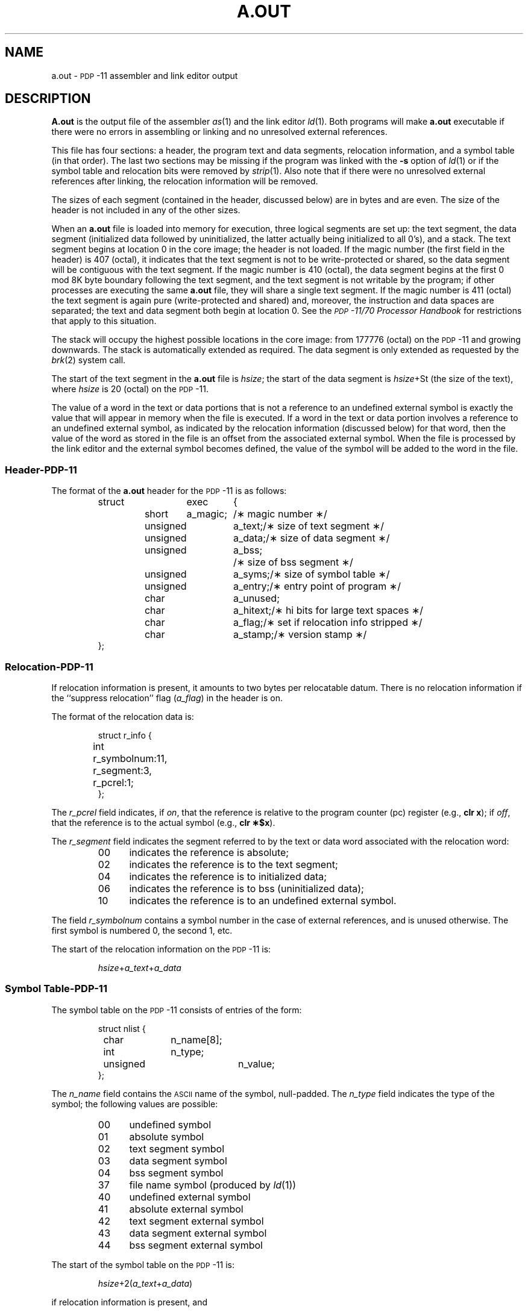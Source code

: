 .TH A.OUT 4 "PDP-11 only"
.SH NAME
a.out \- \s-1PDP\s+1\&-11 assembler and link editor output
.SH DESCRIPTION
.B A.out
is the output file of the assembler
.IR as (1)
and the link editor
.IR ld (1).
Both programs will make
.B a.out
executable if there were no
errors in assembling or linking and no unresolved external references.
.PP
This file has four sections:
a header, the program text and data segments,
relocation information, and a symbol table
(in that order).
The last two sections may be missing
if the program was linked
with the
.B \-s
option of
.IR ld\^ (1)
or if the symbol table and relocation bits were removed by
.IR strip (1).
Also note that if there were no unresolved external references after linking,
the relocation information will be removed.
.PP
The sizes of each segment (contained in the header, discussed below)
are in bytes and are even.
The size of the header is not included in any of the other sizes.
.PP
When an
.B a.out
file is loaded into memory for execution, three logical segments are
set up: the text segment, the data segment
(initialized data followed by uninitialized, the latter actually being
initialized to all 0's),
and a stack.
The text segment begins at location 0
in the core image; the header is not loaded.
If the magic number (the first field in the header) is 407 (octal), it
indicates that the text segment is not to be write-protected or shared,
so the data segment will be contiguous with the text segment.
If the magic number is 410 (octal),
the data segment begins at the first 0 mod 8K byte boundary
following the text segment,
and the text segment is not writable by the program;
if other processes are executing the same
.B a.out
file, they will share a single text segment.
If the magic number is 411 (octal)
the text segment is again pure (write-protected and shared)
and, moreover, the instruction and data spaces are separated;
the text and data segment both begin at location 0.
See the
.I "\s-1PDP\s+1-11/70 Processor Handbook"
for restrictions that apply to this
situation.
.PP
The stack will occupy the highest possible locations
in the core image: from 177776 (octal) on the
.SM PDP\*S-11
and growing downwards.
The stack is automatically extended as required.
The data segment is only extended as requested by
the
.IR brk (2)
system call.
.PP
The start of the text segment in the
.B a.out
file is
.IR hsize ;
the start of the data segment is
.if t \fIhsize\fR+S\s-3\dt\u\s+3\^
.if n \fIhsize\fR+St
(the size of the text),
where
.I hsize\^
is 20 (octal) on the
.SM PDP\*S-11.
.PP
The value of a word in the text or data portions that is not
a reference to an undefined external symbol
is exactly the value that will appear in memory
when the file is executed.
If a word in the text or data portion
involves a reference to an undefined external symbol,
as indicated by the relocation information (discussed below)
for that word,
then the value of the word as stored in the file
is an offset from the associated external symbol.
When the file is processed by the
link editor and the external symbol becomes
defined, the value of the symbol will
be added to the word in the file.
.br
.ne 12v
.SS Header\-\s-1PDP\s+1-11
The format of the
.B a.out
header for the
.SM PDP\*S-11
is as follows:
.PP
.RS
.ne 10
.nf
.ta .5i 1.2i 1.8i 2.5i
struct	exec	{
	short	a_magic;	/\(** magic number \(**/
	unsigned	a_text;	/\(** size of text segment \(**/
	unsigned	a_data;	/\(** size of data segment \(**/
	unsigned	a_bss;	/\(** size of bss segment \(**/
	unsigned	a_syms;	/\(** size of symbol table \(**/
	unsigned	a_entry;	/\(** entry point of program \(**/
	char		a_unused;
	char		a_hitext;	/\(** hi bits for large text spaces \(**/
	char		a_flag;	/\(** set if relocation info stripped \(**/
	char		a_stamp;	/\(** version stamp \(**/
};
.fi
.RE
.br
.ne 12v
.SS Relocation\-\s-1PDP\s+1-11
If relocation
information is present, it amounts to two bytes per
relocatable datum.
There is no relocation information if the ``suppress relocation'' flag
.RI ( a_flag )
in the header is on.
.PP
The format of the relocation data is:
.PP
.RS
.ne 5
.nf
.ta .5i 1i 2.2i 3.2i
struct	r_info	{
	int	r_symbolnum:11,
		r_segment:3,
		r_pcrel:1;
};
.fi
.RE
.PP
The
.I r_pcrel\^
field indicates, if
.IR on\^ ,
that the
reference is relative to the program counter (pc) register (e.g.,
.BR "clr x" );
if
.IR off ,
that
the reference is to the actual symbol (e.g.,
.BR "clr \(**$x" ).
.PP
The
.I r_segment\^
field indicates the segment referred
to by the text or data word associated with the relocation
word:
.PP
.RS
.PD 0
.TP 5
00
indicates the reference is absolute;
.TP
02
indicates the reference is to the text segment;
.TP
04
indicates the reference is to initialized data;
.TP
06
indicates the reference is to bss (uninitialized data);
.TP
10
indicates the reference is to an undefined external symbol.
.PD
.RE
.PP
The field
.I r_symbolnum\^
contains a symbol number in the case of external
references, and is unused otherwise.
The first symbol is numbered 0, the second 1, etc.
.br
.PP
The start of the relocation information on the
.SM PDP\*S-11
is:
.PP
.RS
.IR hsize + a_text\^ + a_data
.RE
.br
.ne 12v
.SS Symbol Table\-\s-1PDP\s+1-11
The symbol table on the
.SM PDP\*S-11
consists of entries of the form:
.PP
.RS
.ne 5
.nf
.ta .5i 1.2i 2.2i 3.2i
struct	nlist	{
	char	n_name[8];
	int	n_type;
	unsigned	n_value;
};
.RE
.fi
.PP
The
.I n_name\^
field contains the
.SM ASCII
name of the symbol, null-padded.
The
.I n_type\^
field indicates the type of the symbol;
the following values are possible:
.PP
.ne 11
.RS
.PD 0
.TP 5
00
undefined symbol
.TP
01
absolute symbol
.TP
02
text segment symbol
.TP
03
data segment symbol
.TP
04
bss segment symbol
.TP
37
file name symbol (produced by
.IR ld (1))
.TP
40
undefined external symbol
.TP
41
absolute external symbol
.TP
42
text segment external symbol
.TP
43
data segment external symbol
.TP
44
bss segment external symbol
.PD
.RE
.PP
The start of the symbol table on the
.SM PDP\*S-11
is:
.PP
.RS
.IR hsize +2( a_text\^ + a_data\^ )
.RE
.PP
if relocation information is present, and
.PP
.RS
.IR hsize + a_text\^ + a_data
.RE
if it is not.
.br
.PP
If a symbol's type on the
.SM PDP\*s-11
is
.I "undefined external"
and the value field is non-zero,
the symbol is interpreted by the link editor
.IR ld\^ (1)
as
the name of a common region
whose size is indicated by the value of the
symbol.
.SH SEE ALSO
as(1), ld(1), nm(1), strip(1).
'\" \%W\%
.\"	@(#)a.out.pdp.4	5.2 of 5/18/82
